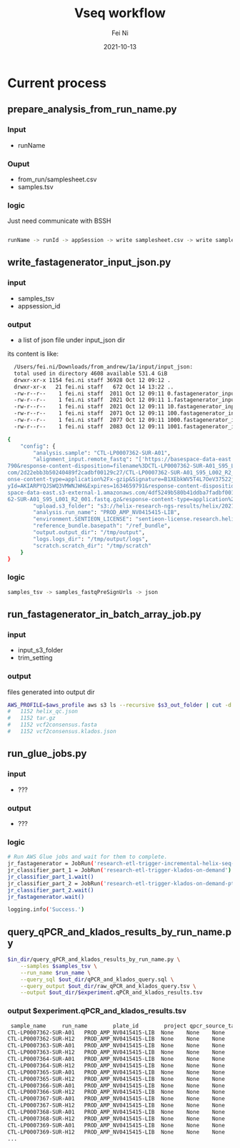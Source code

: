 #+hugo_base_dir: ../../
# -*- mode: org; coding: utf-8; -*-
* Header Information                                               :noexport:
#+LaTeX_CLASS_OPTIONS: [11pt]
#+LATEX_HEADER: \usepackage{helvetica}
#+LATEX_HEADER: \setlength{\textwidth}{5.1in} % set width of text portion
#+LATEX_HEADER: \usepackage{geometry}
#+TITLE:     Vseq workflow
#+AUTHOR:    Fei Ni
#+EMAIL:     fei.ni@helix.com
#+DATE:      2021-10-13
#+HUGO_CATEGORIES: helix
#+HUGO_tags: helix
#+hugo_auto_set_lastmod: t
#+DESCRIPTION:
#+KEYWORDS:
#+LANGUAGE:  en
#+OPTIONS:   H:3 num:t toc:nil \n:nil @:t ::t |:t ^:t -:t f:t *:t <:t
#+OPTIONS:   TeX:t LaTeX:t skip:nil d:nil todo:t pri:nil tags:not-in-toc
#+OPTIONS:   ^:{}
#+INFOJS_OPT: view:nil toc:nil ltoc:nil mouse:underline buttons:0 path:http://orgmode.org/org-info.js
#+HTML_HEAD: <link rel="stylesheet" href="org.css" type="text/css"/>
#+EXPORT_SELECT_TAGS: export
#+EXPORT_EXCLUDE_TAGS: noexport
#+LINK_UP:
#+LINK_HOME:
#+XSLT:

#+STARTUP: hidestars

#+STARTUP: overview   (or: showall, content, showeverything)
http://orgmode.org/org.html#Visibility-cycling  info:org#Visibility cycling

#+TODO: TODO(t) NEXT(n) STARTED(s) WAITING(w@/!) SOMEDAY(S!) | DONE(d!/!) CANCELLED(c@/!)
http://orgmode.org/org.html#Per_002dfile-keywords  info:org#Per-file keywords

#+TAGS: important(i) private(p)
#+TAGS: @HOME(h) @OFFICE(o)
http://orgmode.org/org.html#Setting-tags  info:org#Setting tags

#+NOstartup: beamer
#+NOLaTeX_CLASS: beamer
#+NOLaTeX_CLASS_OPTIONS: [bigger]
#+NOBEAMER_FRAME_LEVEL: 2


# Start from here
* Current process

** prepare_analysis_from_run_name.py
*** Input
  - runName

*** Ouput
  - from_run/samplesheet.csv
  - samples.tsv
  
*** logic

Just need communicate with BSSH
  
#+begin_src bash

runName -> runId -> appSession -> write samplesheet.csv -> write samples.tsv

#+end_src

** write_fastagenerator_input_json.py

*** input
  - samples_tsv
  - appsession_id
*** output
  - a list of json file under input_json dir

its content is like:
#+begin_src bash
  /Users/fei.ni/Downloads/from_andrew/1a/input/input_json:
  total used in directory 4608 available 531.4 GiB
  drwxr-xr-x 1154 fei.ni staff 36928 Oct 12 09:12 .
  drwxr-xr-x   21 fei.ni staff   672 Oct 14 13:22 ..
  -rw-r--r--    1 fei.ni staff  2011 Oct 12 09:11 0.fastagenerator_input.json
  -rw-r--r--    1 fei.ni staff  2021 Oct 12 09:11 1.fastagenerator_input.json
  -rw-r--r--    1 fei.ni staff  2021 Oct 12 09:11 10.fastagenerator_input.json
  -rw-r--r--    1 fei.ni staff  2071 Oct 12 09:11 100.fastagenerator_input.json
  -rw-r--r--    1 fei.ni staff  2077 Oct 12 09:11 1000.fastagenerator_input.json
  -rw-r--r--    1 fei.ni staff  2083 Oct 12 09:11 1001.fastagenerator_input.json

{
    "config": {
        "analysis.sample": "CTL-LP0007362-SUR-A01",
        "alignment_input.remote_fastq": "['https://basespace-data-east.s3-external-1.amazonaws.com/2d22ebb3b50240489f2cadbf00129c27/CTL-LP0007362-SUR-A01_S95_L002_R1_001.fastq.gz?AWSAccessKeyId=AKIARPYQJSWQ3VMWNJWH&Expires=1634659\
790&response-content-disposition=filename%3DCTL-LP0007362-SUR-A01_S95_L002_R1_001.fastq.gz&response-content-type=application%2Fx-gzip&Signature=NVntAQHEQrkosgi4c3AabbVvQHI%3D', 'https://basespace-data-east.s3-external-1.amazonaws.\
com/2d22ebb3b50240489f2cadbf00129c27/CTL-LP0007362-SUR-A01_S95_L002_R2_001.fastq.gz?AWSAccessKeyId=AKIARPYQJSWQ3VMWNJWH&Expires=1634659790&response-content-disposition=filename%3DCTL-LP0007362-SUR-A01_S95_L002_R2_001.fastq.gz&resp\
onse-content-type=application%2Fx-gzip&Signature=B1XEbkWV5T4L7OeV37522jhMvlY%3D', 'https://basespace-data-east.s3-external-1.amazonaws.com/4df5249b580b41ddba7fadbf00125404/CTL-LP0007362-SUR-A01_S95_L001_R1_001.fastq.gz?AWSAccessKe\
yId=AKIARPYQJSWQ3VMWNJWH&Expires=1634659791&response-content-disposition=filename%3DCTL-LP0007362-SUR-A01_S95_L001_R1_001.fastq.gz&response-content-type=application%2Fx-gzip&Signature=3aNutSDY7Ydv6SmFYxuAxfATl0I%3D', 'https://base\
space-data-east.s3-external-1.amazonaws.com/4df5249b580b41ddba7fadbf00125404/CTL-LP0007362-SUR-A01_S95_L001_R2_001.fastq.gz?AWSAccessKeyId=AKIARPYQJSWQ3VMWNJWH&Expires=1634659791&response-content-disposition=filename%3DCTL-LP00073\
62-SUR-A01_S95_L001_R2_001.fastq.gz&response-content-type=application%2Fx-gzip&Signature=RYP6p5Zi4f8y7Ldji8HPhP98Aq4%3D']",
        "upload.s3_folder": "s3://helix-research-ngs-results/helix/2021-10-12/CTL-LP0007362-SUR-A01/",
        "analysis.run_name": "PROD_AMP_NV0415415-LIB",
        "environment.SENTIEON_LICENSE": "sentieon-license.research.helix.com:8990",
        "reference_bundle.basepath": "/ref_bundle",
        "output.output_dir": "/tmp/output",
        "logs.logs_dir": "/tmp/output/logs",
        "scratch.scratch_dir": "/tmp/scratch"
    }
}

#+end_src

*** logic
#+begin_src bash
 samples_tsv -> samples_fastqPreSignUrls -> json

#+end_src

** run_fastagenerator_in_batch_array_job.py
*** input
 - input_s3_folder
 - trim_setting

*** output

files generated into output dir
#+begin_src bash
AWS_PROFILE=$aws_profile aws s3 ls --recursive $s3_out_folder | cut -d. -f2- | sort | uniq -c
#   1152 helix_qc.json
#   1152 tar.gz
#   1152 vcf2consensus.fasta
#   1152 vcf2consensus.klados.json
#+end_src


** run_glue_jobs.py

*** input
 - ???

*** output
 - ???

*** logic

#+begin_src bash
    # Run AWS Glue jobs and wait for them to complete.
    jr_fastagenerator = JobRun('research-etl-trigger-incremental-helix-seq-metrics-on-demand')
    jr_classifier_part_1 = JobRun('research-etl-trigger-klados-on-demand')
    jr_classifier_part_1.wait()
    jr_classifier_part_2 = JobRun('research-etl-trigger-klados-on-demand-pt2')
    jr_classifier_part_2.wait()
    jr_fastagenerator.wait()

    logging.info('Success.')
#+end_src


** query_qPCR_and_klados_results_by_run_name.py

#+begin_src bash
$in_dir/query_qPCR_and_klados_results_by_run_name.py \
    --samples $samples_tsv \
    --run_name $run_name \
    --query_sql $out_dir/qPCR_and_klados_query.sql \
    --query_output $out_dir/raw_qPCR_and_klados_query.tsv \
    --output $out_dir/$experiment.qPCR_and_klados_results.tsv
#+end_src


*** output $experiment.qPCR_and_klados_results.tsv

#+begin_src bash
 sample_name     run_name        plate_id        project qpcr_source_table       n_gene_cq       orf1ab_cq       s_gene_cq       rpp30_cq        ms2_cq  n_gene_call     orf1ab_call     s_gene_call     rpp30_call      qpcr_technical_assessment       qpcr_thresholds_version pipeline_version        pipeline_run_date       trim_setting    dedup_percent_read_pair_dup$
CTL-LP0007362-SUR-A01   PROD_AMP_NV0415415-LIB  None    None    None    None    None    None    None    None    None    None    None    None    None    None    2.7.2   2021-10-12 09:18:07     snap    None    None    None    54      1323.778179     0.0     0.0     0.71195 0.897407        1.0     54      0.182074        0.006068        0.0     0.003051        0.0$
CTL-LP0007362-SUR-H12   PROD_AMP_NV0415415-LIB  None    None    None    None    None    None    None    None    None    None    None    None    None    None    2.7.2   2021-10-12 09:18:06     snap    None    None    None    155     1765.622701     0.0     0.0     0.759045        0.863164        1.0     155     0.101039        0.023468        0.0     0.015891   $
CTL-LP0007363-SUR-A01   PROD_AMP_NV0415415-LIB  None    None    None    None    None    None    None    None    None    None    None    None    None    None    2.7.2   2021-10-12 09:18:09     snap    None    None    None    108     2144.080202     0.0     0.0     0.794261        0.833833        1.0     108     0.037884        0.027122        0.0     0.017936   $
CTL-LP0007363-SUR-H12   PROD_AMP_NV0415415-LIB  None    None    None    None    None    None    None    None    None    None    None    None    None    None    2.7.2   2021-10-12 09:17:55     snap    None    None    None    26      6095.914059     0.0     0.0     0.315522        0.527566        1.0     26      0.207803        0.015891        0.0     0.009488   $
CTL-LP0007364-SUR-A01   PROD_AMP_NV0415415-LIB  None    None    None    None    None    None    None    None    None    None    None    None    None    None    2.7.2   2021-10-12 09:17:58     snap    None    None    None    136     2701.887006     0.0     0.0     0.758154        0.790603        1.0     136     0.030083        0.037917        0.0     0.021859   $
CTL-LP0007364-SUR-H12   PROD_AMP_NV0415415-LIB  None    None    None    None    None    None    None    None    None    None    None    None    None    None    2.7.2   2021-10-12 09:18:02     snap    None    None    None    72      3010.01655      0.0     0.0     0.673345        0.766723        1.0     72      0.09236 0.019981        0.0     0.016863        0.0$
CTL-LP0007365-SUR-A01   PROD_AMP_NV0415415-LIB  None    None    None    None    None    None    None    None    None    None    None    None    None    None    2.7.2   2021-10-12 09:18:02     snap    None    None    None    156     1200.297721     0.0     0.0     0.816654        0.906977        1.0     156     0.087322        0.020216        0.0     0.014148   $
CTL-LP0007365-SUR-H12   PROD_AMP_NV0415415-LIB  None    None    None    None    None    None    None    None    None    None    None    None    None    None    2.7.2   2021-10-12 09:17:53     snap    None    None    None    390     208.724664      0.0     0.0     0.026646        0.983824        1.0     390     0.953664        0.019244        0.0     0.01284 0.0$
CTL-LP0007366-SUR-A01   PROD_AMP_NV0415415-LIB  None    None    None    None    None    None    None    None    None    None    None    None    None    None    2.7.2   2021-10-12 09:17:48     snap    None    None    None    262     694.408025      0.0     0.0     0.936967        0.946183        1.0     262     0.009129        0.017869        0.0     0.011767   $
CTL-LP0007366-SUR-H12   PROD_AMP_NV0415415-LIB  None    None    None    None    None    None    None    None    None    None    None    None    None    None    2.7.2   2021-10-12 09:17:51     snap    None    None    None    266     514.116261      0.0     0.0     0.909376        0.960156        1.0     266     0.048289        0.012237        0.0     0.006169   $
CTL-LP0007367-SUR-A01   PROD_AMP_NV0415415-LIB  None    None    None    None    None    None    None    None    None    None    None    None    None    None    2.7.2   2021-10-12 09:17:49     snap    None    None    None    646     548.917192      0.0     0.0     0.570707        0.957459        1.0     646     0.38385 0.032151        0.0     0.021389        0.0$
CTL-LP0007367-SUR-H12   PROD_AMP_NV0415415-LIB  None    None    None    None    None    None    None    None    None    None    None    None    None    None    2.7.2   2021-10-12 09:17:53     snap    None    None    None    485     1073.601693     0.0     0.0     0.606689        0.916796        1.0     485     0.305513        0.047942        0.0     0.024809   $
CTL-LP0007368-SUR-A01   PROD_AMP_NV0415415-LIB  None    None    None    None    None    None    None    None    None    None    None    None    None    None    2.7.2   2021-10-12 09:17:49     snap    None    None    None    514     101.330951      0.0     0.0     0.668843        0.992147        1.0     514     0.319149        0.005766        0.0     0.002883   $
CTL-LP0007368-SUR-H12   PROD_AMP_NV0415415-LIB  None    None    None    None    None    None    None    None    None    None    None    None    None    None    2.7.2   2021-10-12 09:17:58     snap    None    None    None    1889    12623.427501    0.0     0.0     0.020864        0.021682        1.0     1889    0.001231        5.66508 1.0     0.649021        0.4$
CTL-LP0007369-SUR-A01   PROD_AMP_NV0415415-LIB  None    None    None    None    None    None    None    None    None    None    None    None    None    None    2.7.2   2021-10-12 09:18:14     snap    None    None    None    874     10948.550183    0.0     0.0     0.148809        0.151486        1.0     874     0.002617        1.878302        0.0     0.010661   $
CTL-LP0007369-SUR-H12   PROD_AMP_NV0415415-LIB  None    None    None    None    None    None    None    None    None    None    None    None    None    None    2.7.2   2021-10-12 09:17:51     snap    None    None    None    72      0.0     0.0     0.0     0.498811        1.0     1.0     72      0.403488        0.0     0.0     0.0     0.0     0.0     0.0     0.0$
...
#+end_src

